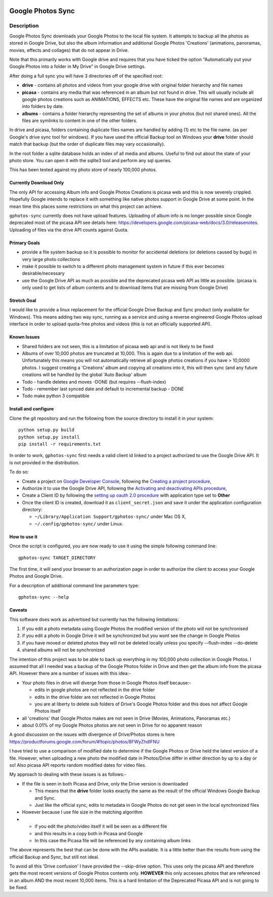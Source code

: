 |build_status| |coverage|


==================
Google Photos Sync
==================

Description
===========

Google Photos Sync downloads your Google Photos to the local file system. It attempts to backup all the photos as stored in Google Drive, but also
the album information and additional Google Photos 'Creations' (animations, panoramas, movies, effects and collages) that do not appear in Drive.

Note that this primarily works with Google drive and requires that you have ticked the option "Automatically put your Google Photos into a folder in My Drive" in Google Drive settings.

After doing a full sync you will have 3 directories off of the specified root:

* **drive** - contains all photos and videos from your google drive with original folder hierarchy and file names

* **picasa** - contains any media that was referenced in an album but not found in drive. This will usually include all google photos creations such as ANIMATIONS, EFFECTS etc. These have the original file names and are organized into folders by date.

* **albums** - contains a folder hierarchy representing the set of albums in your photos (but not shared ones). All the files are symlinks to content in one of the other folders.

In drive and picasa, folders containing duplicate files names are handled by adding (1) etc to the file name. (as per Google's drive sync tool for windows). If you have used the official Backup tool on Windows your **drive** folder should match that backup (but the order of duplicate files may vary occasionally).

In the root folder a sqlite database holds an index of all media and albums. Useful to find out about the state of your photo store. You can open it with the sqlite3 tool and perform any sql queries.

This has been tested against my photo store of nearly 100,000 photos.


Currently Download Only
-----------------------
The only API for accessing Album info and Google Photos Creations is picasa web and this is now severely crippled. Hopefully Google intends to replace it with something like native photos support in Google Drive at some point. In the mean time this places some restrictions on what this project can achieve.

``gphotos-sync`` currently does not have upload features. Uploading of album info is no
longer possible since Google deprecated most of the picasa API see details
here: https://developers.google.com/picasa-web/docs/3.0/releasenotes. Uploading
of files via the drive API counts against Quota. 


Primary Goals
-------------
* provide a file system backup so it is possible to monitor for accidental deletions (or deletions caused by bugs) in very large photo collections

* make it possible to switch to a different photo management system in future if this ever becomes desirable/necessary

* use the Google Drive API as much as possible and the deprecated picasa web API as little as possible.
  (picasa is only used to get lists of album contents and to download items that are missing from Google Drive)


Stretch Goal
------------
I would like to provide a linux replacement for the official Google Drive Backup and Sync product (only available for Windows). This means adding two way sync, running as a service and using a reverse engineered Google Photos upload interface in order to upload quota-free photos and videos (this is not an officially supported API).


Known Issues
------------
* Shared folders are not seen, this is a limitation of picasa web api and is not likely to be fixed
* Albums of over 10,000 photos are truncated at 10,000. This is again due to a limitation of the web api. Unfortunately this means you will not automatically retrieve all google photos creations if you have > 10,0000 photos. I suggest creating a 'Creations' album and copying all creations into it, this will then sync (and any future creations will be handled by the global 'Auto Backup' album
* Todo - handle deletes and moves -DONE (but requires --flush-index)
* Todo - remember last synced date and default to incremental backup - DONE
* Todo make python 3 compatible


Install and configure
---------------------
Clone the git repository and run the following from the source directory to install it in your system::

  python setup.py build
  python setup.py install
  pip install -r requirements.txt

In order to work, ``gphotos-sync`` first needs a valid client id linked to a project
authorized to use the Google Drive API. It is not provided in the distribution.

To do so:

- Create a project on `Google Developer Console`_, following the `Creating a project procedure`_,

- Authorize it to use the Google Drive API, following the `Activating and deactivating APIs procedure`_,

- Create a Client ID by following the `setting up oauth 2.0 procedure`_ with application type set to **Other**

- Once the client ID is created, download it as ``client_secret.json`` and save it under the application configuration directory:

  - ``~/Library/Application Support/gphotos-sync/`` under Mac OS X,
  - ``~/.config/gphotos-sync/`` under Linux.
 

.. _`Google Developer Console`: https://developers.google.com/console/
.. _`Creating a project procedure`: https://developers.google.com/console/help/new/#creatingaproject
.. _`Activating and Deactivating APIs procedure`: https://developers.google.com/console/help/new/#activating-and-deactivating-apis
.. _`setting up oauth 2.0 procedure`: https://developers.google.com/console/help/new/#setting-up-oauth-20


How to use it
-------------

Once the script is configured, you are now ready to use it using the simple following command line::

  gphotos-sync TARGET_DIRECTORY

The first time, it will send your browser to an authorization page in order
to authorize the client to access your Google Photos and Google Drive.

For a description of additional command line parameters type::

  gphotos-sync --help


Caveats
-------
This software does work as advertised but currently has the
following limitations:

1. If you edit a photo metadata using Google Photos the modified version of the photo will not be synchronised

#. if you edit a photo in Google Drive it will be synchronized but you wont see the change in Google Photos

#. if you have moved or deleted photos they will not be deleted locally unless you specify --flush-index --do-delete

#. shared albums will not be synchronized

The intention of this project was to be able to back up everything
in my 100,000 photo collection in Google Photos. I assumed that all I needed was
a backup of the Google Photos folder in Drive and then get the album info
from the picasa API. However there are a number of issues with this idea:-

- Your photo files in drive will diverge from those in Google Photos itself because:-

  - edits in google photos are not reflected in the drive folder
  - edits in the drive folder are not reflected in Google Photos
  - you are at liberty to delete sub folders of Drive's Google Photos folder and this does not affect Google Photos itself
- all 'creations' that Google Photos makes are not seen in Drive (Movies, Animations, Panoramas etc.)
- about 0.01% of my Google Photos photos are not seen in Drive for no apparent reason

A good discussion on the issues with divergence of Drive/Photos stores is here https://productforums.google.com/forum/#!topic/photos/8FWyZhdIFNU

I have tried to use a comparison of modified date to determine if the Google Photos or Drive held the latest version of a file. However, when uploading a new photo the modified date in Photos/Drive differ in either direction by up to a day or so! Also picasa API reports random modified dates for video files. 

My approach to dealing with these issues is as follows:-

- If the file is seen in both Picasa and Drive, only the Drive version is downloaded

  - This means that the **drive** folder looks exactly the same as the result of the official Windows Google Backup and Sync.

  - Just like the official sync, edits to metadata in Google Photos do not get seen in the local synchronized files

- However because I use file size in the matching algorithm
- 
 - if you edit the photo/video itself it will be seen as a different file
 - and this results in a copy both in Picasa and Google
 - In this case the Picasa file will be referenced by any containing album links

The above represents the best that can be done with the APIs available. It is a little better than the results from using the official Backup and Sync, but still not ideal.

To avoid all this 'Drive confusion' I have provided the --skip-drive option. This uses only the picasa API and therefore gets the most recent versions of Google Photos contents only.
**HOWEVER** this only accesses photos that are referenced in an album AND the most recent 10,000 items. This is a hard limitation of the Deprecated Picasa API and is not going to be fixed.


.. |build_status| image:: https://travis-ci.org/gilesknap/gphotos-sync.svg?style=flat
    :target: https://travis-ci.org/gilesknap/gphotos-sync
    :alt: Build Status

.. |coverage| image:: https://coveralls.io/repos/gilesknap/gphotos-sync/badge.svg?branch=master&service=github
    :target: https://coveralls.io/github/gilesknap/gphotos-sync?branch=master
    :alt: Test coverage
